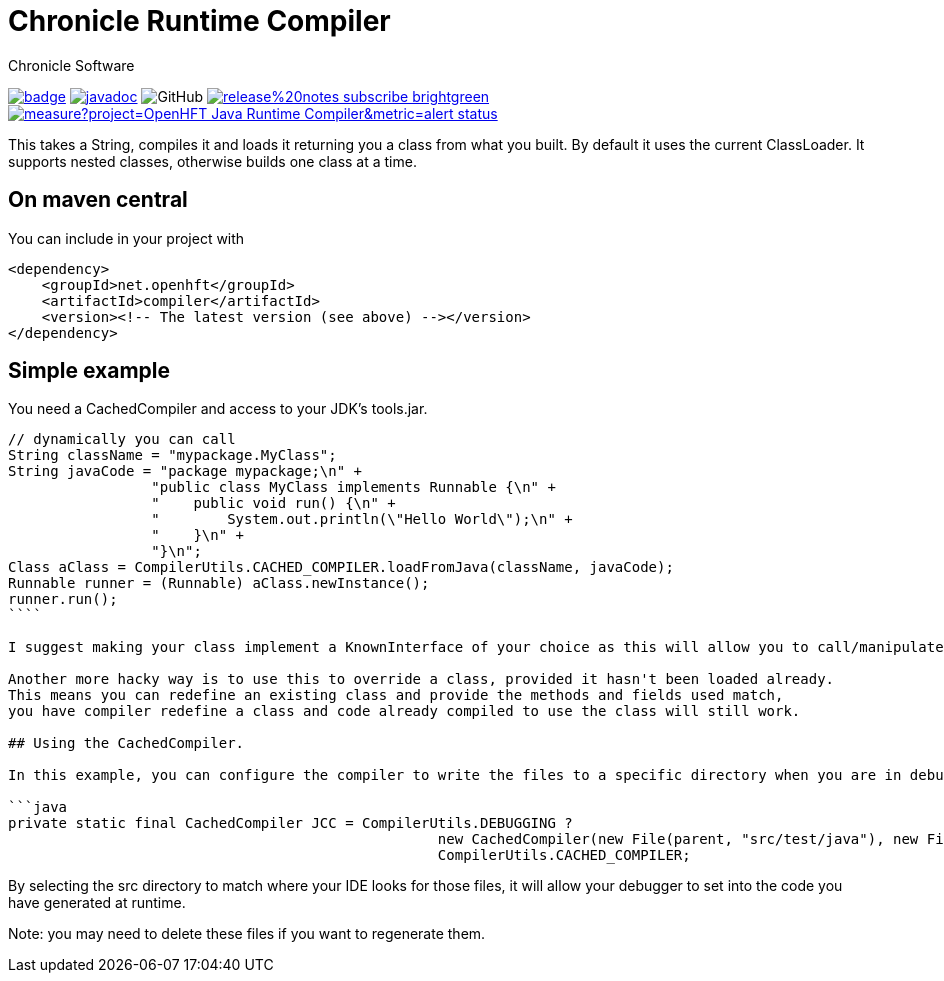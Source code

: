 = Chronicle Runtime Compiler
Chronicle Software
:css-signature: demo
:toc: macro
:toclevels: 2
:icons: font

image:https://maven-badges.herokuapp.com/maven-central/net.openhft/compiler/badge.svg[caption="",link=https://maven-badges.herokuapp.com/maven-central/net.openhft/compiler]
image:https://javadoc.io/badge2/net.openhft/compiler/javadoc.svg[link="https://www.javadoc.io/doc/net.openhft/compiler/latest/index.html"]
//image:https://javadoc-badge.appspot.com/net.openhft/compiler.svg?label=javadoc[JavaDoc, link=https://www.javadoc.io/doc/net.openhft/compiler]
image:https://img.shields.io/github/license/OpenHFT/Java-Runtime-Compiler[GitHub]
image:https://img.shields.io/badge/release%20notes-subscribe-brightgreen[link="https://chronicle.software/release-notes/"]
image:https://sonarcloud.io/api/project_badges/measure?project=OpenHFT_Java-Runtime-Compiler&metric=alert_status[link="https://sonarcloud.io/dashboard?id=OpenHFT_Java-Runtime-Compiler"]


This takes a String, compiles it and loads it returning you a class from what you built.  
By default it uses the current ClassLoader.  It supports nested classes, otherwise builds one class at a time.

== On maven central

You can include in your project with

```xml
<dependency>
    <groupId>net.openhft</groupId>
    <artifactId>compiler</artifactId>
    <version><!-- The latest version (see above) --></version>
</dependency>
```

== Simple example

You need a CachedCompiler and access to your JDK's tools.jar.

```java
// dynamically you can call
String className = "mypackage.MyClass";
String javaCode = "package mypackage;\n" +
                 "public class MyClass implements Runnable {\n" +
                 "    public void run() {\n" +
                 "        System.out.println(\"Hello World\");\n" +
                 "    }\n" +
                 "}\n";
Class aClass = CompilerUtils.CACHED_COMPILER.loadFromJava(className, javaCode);
Runnable runner = (Runnable) aClass.newInstance();
runner.run();
````
     
I suggest making your class implement a KnownInterface of your choice as this will allow you to call/manipulate instances of you generated class.

Another more hacky way is to use this to override a class, provided it hasn't been loaded already.  
This means you can redefine an existing class and provide the methods and fields used match,
you have compiler redefine a class and code already compiled to use the class will still work.

## Using the CachedCompiler.

In this example, you can configure the compiler to write the files to a specific directory when you are in debug mode.
       
```java
private static final CachedCompiler JCC = CompilerUtils.DEBUGGING ?
                                                   new CachedCompiler(new File(parent, "src/test/java"), new File(parent, "target/compiled")) :
                                                   CompilerUtils.CACHED_COMPILER;
```
     
By selecting the src directory to match where your IDE looks for those files, it will allow your debugger to set into the code you have generated at runtime.

Note: you may need to delete these files if you want to regenerate them.
